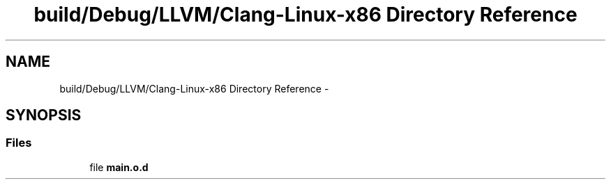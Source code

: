 .TH "build/Debug/LLVM/Clang-Linux-x86 Directory Reference" 3 "Fri Aug 22 2014" "Turbo" \" -*- nroff -*-
.ad l
.nh
.SH NAME
build/Debug/LLVM/Clang-Linux-x86 Directory Reference \- 
.SH SYNOPSIS
.br
.PP
.SS "Files"

.in +1c
.ti -1c
.RI "file \fBmain\&.o\&.d\fP"
.br
.in -1c

